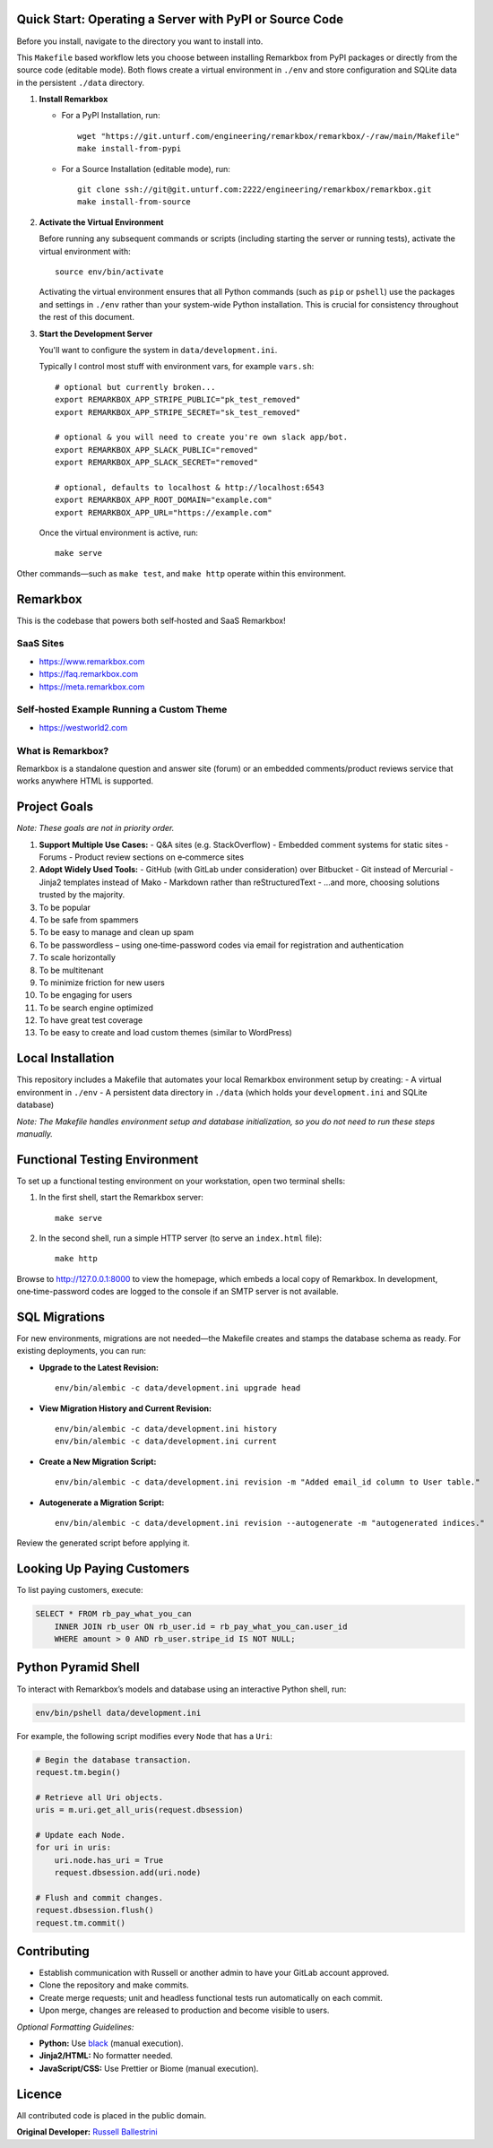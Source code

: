 Quick Start: Operating a Server with PyPI or Source Code
==============================================================

Before you install, navigate to the directory you want to install into.

This ``Makefile`` based workflow lets you choose between installing Remarkbox from PyPI packages or directly from the source code (editable mode). Both flows create a virtual environment in ``./env`` and store configuration and SQLite data in the persistent ``./data`` directory.

1. **Install Remarkbox**

   - For a PyPI Installation, run::

         wget "https://git.unturf.com/engineering/remarkbox/remarkbox/-/raw/main/Makefile"
         make install-from-pypi

   - For a Source Installation (editable mode), run::

         git clone ssh://git@git.unturf.com:2222/engineering/remarkbox/remarkbox.git
         make install-from-source

2. **Activate the Virtual Environment**

   Before running any subsequent commands or scripts (including starting the server or running tests), activate the virtual environment with::

         source env/bin/activate

   Activating the virtual environment ensures that all Python commands (such as ``pip`` or ``pshell``) use the packages and settings in ``./env`` rather than your system-wide Python installation. This is crucial for consistency throughout the rest of this document.

3. **Start the Development Server**

   You'll want to configure the system in ``data/development.ini``.

   Typically I control most stuff with environment vars, for example ``vars.sh``::

         # optional but currently broken...
         export REMARKBOX_APP_STRIPE_PUBLIC="pk_test_removed"
         export REMARKBOX_APP_STRIPE_SECRET="sk_test_removed"
         
         # optional & you will need to create you're own slack app/bot.
         export REMARKBOX_APP_SLACK_PUBLIC="removed"
         export REMARKBOX_APP_SLACK_SECRET="removed"
         
         # optional, defaults to localhost & http://localhost:6543
         export REMARKBOX_APP_ROOT_DOMAIN="example.com"
         export REMARKBOX_APP_URL="https://example.com"

   Once the virtual environment is active, run::

         make serve

Other commands—such as ``make test``, and ``make http`` operate within this environment.


Remarkbox
==============================================

This is the codebase that powers both self‑hosted and SaaS Remarkbox!

SaaS Sites
----------

- `https://www.remarkbox.com <https://www.remarkbox.com>`_
- `https://faq.remarkbox.com <https://faq.remarkbox.com>`_
- `https://meta.remarkbox.com <https://meta.remarkbox.com>`_

Self‑hosted Example Running a Custom Theme
-------------------------------------------

- `https://westworld2.com <https://westworld2.com>`_

What is Remarkbox?
------------------
Remarkbox is a standalone question and answer site (forum) or an embedded comments/product reviews service that works anywhere HTML is supported.

Project Goals
==============================================

*Note: These goals are not in priority order.*

#. **Support Multiple Use Cases:**  
   - Q&A sites (e.g. StackOverflow)  
   - Embedded comment systems for static sites  
   - Forums  
   - Product review sections on e‑commerce sites

#. **Adopt Widely Used Tools:**  
   - GitHub (with GitLab under consideration) over Bitbucket  
   - Git instead of Mercurial  
   - Jinja2 templates instead of Mako  
   - Markdown rather than reStructuredText  
   - …and more, choosing solutions trusted by the majority.

#. To be popular  
#. To be safe from spammers  
#. To be easy to manage and clean up spam  
#. To be passwordless – using one‑time-password codes via email for registration and authentication  
#. To scale horizontally  
#. To be multitenant  
#. To minimize friction for new users  
#. To be engaging for users  
#. To be search engine optimized  
#. To have great test coverage  
#. To be easy to create and load custom themes (similar to WordPress)

Local Installation
==============================================

This repository includes a Makefile that automates your local Remarkbox environment setup by creating:
- A virtual environment in ``./env``
- A persistent data directory in ``./data`` (which holds your ``development.ini`` and SQLite database)

*Note: The Makefile handles environment setup and database initialization, so you do not need to run these steps manually.*

Functional Testing Environment
==============================================

To set up a functional testing environment on your workstation, open two terminal shells:

1. In the first shell, start the Remarkbox server::

       make serve

2. In the second shell, run a simple HTTP server (to serve an ``index.html`` file)::

       make http

Browse to `http://127.0.0.1:8000 <http://127.0.0.1:8000>`_ to view the homepage, which embeds a local copy of Remarkbox. In development, one‑time-password codes are logged to the console if an SMTP server is not available.

SQL Migrations
==============================================

For new environments, migrations are not needed—the Makefile creates and stamps the database schema as ready. For existing deployments, you can run:

- **Upgrade to the Latest Revision:**

  ::

      env/bin/alembic -c data/development.ini upgrade head

- **View Migration History and Current Revision:**

  ::

      env/bin/alembic -c data/development.ini history
      env/bin/alembic -c data/development.ini current

- **Create a New Migration Script:**

  ::

      env/bin/alembic -c data/development.ini revision -m "Added email_id column to User table."

- **Autogenerate a Migration Script:**

  ::

      env/bin/alembic -c data/development.ini revision --autogenerate -m "autogenerated indices."

Review the generated script before applying it.

Looking Up Paying Customers
==============================================

To list paying customers, execute:

.. code-block:: sql

    SELECT * FROM rb_pay_what_you_can
        INNER JOIN rb_user ON rb_user.id = rb_pay_what_you_can.user_id
        WHERE amount > 0 AND rb_user.stripe_id IS NOT NULL;

Python Pyramid Shell
==============================================

To interact with Remarkbox’s models and database using an interactive Python shell, run:

.. code-block:: bash

    env/bin/pshell data/development.ini

For example, the following script modifies every ``Node`` that has a ``Uri``:

.. code-block:: python

    # Begin the database transaction.
    request.tm.begin()
    
    # Retrieve all Uri objects.
    uris = m.uri.get_all_uris(request.dbsession)
    
    # Update each Node.
    for uri in uris:
        uri.node.has_uri = True
        request.dbsession.add(uri.node)
    
    # Flush and commit changes.
    request.dbsession.flush()
    request.tm.commit()

Contributing
==============================================

- Establish communication with Russell or another admin to have your GitLab account approved.
- Clone the repository and make commits.
- Create merge requests; unit and headless functional tests run automatically on each commit.
- Upon merge, changes are released to production and become visible to users.

*Optional Formatting Guidelines:*

- **Python:** Use `black <https://black.readthedocs.io/>`_ (manual execution).
- **Jinja2/HTML:** No formatter needed.
- **JavaScript/CSS:** Use Prettier or Biome (manual execution).

Licence
==============================================

All contributed code is placed in the public domain.

**Original Developer:**  
`Russell Ballestrini <https://russell.ballestrini.net>`_
